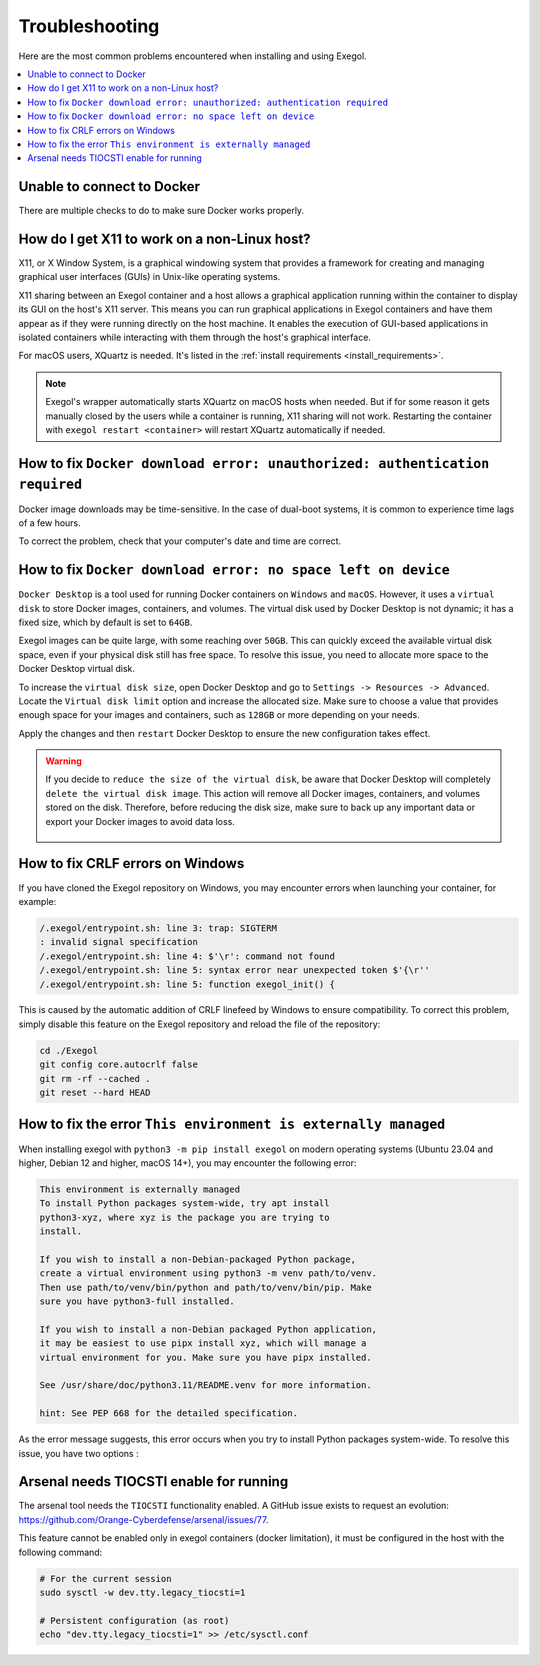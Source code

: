 ===============
Troubleshooting
===============

Here are the most common problems encountered when installing and using Exegol.

.. contents::
    :local:

Unable to connect to Docker
===========================

There are multiple checks to do to make sure Docker works properly.

.. tabs::

    .. tab:: Docker service

        The Docker service must installed up and running.

        - For Windows users: Docker Desktop for Windows must be up and running.
        - For macOS users: Docker Desktop for Mac (or `OrbStack <https://orbstack.dev/>`_) must be up and running.

    .. tab:: Docker permissions

        Make sure the Docker permissions are consistent with the Exegol permissions.
        For instance, if you need ``sudo`` rights to use Docker, you'll most likely need ``sudo`` to run Exegol smoothly.

        See :ref:`the Exegol install guidance<install_exegol_privileges>` to use exegol correctly with sudo.

    .. tab:: Docker socket

        The following command can be used to see the docker socket that is used by default: ``docker context ls``.

        * For `OrbStack <https://orbstack.dev/>`_ users (on macOS), the "orb socket" must be used.
        * For Docker Desktop users (macOS/Windows), the "Docker desktop socket" must be used.
        * For Linux users, the default socket should work.

        Switching context can be done with ``docker context use <context>``.
        For instance, switching from a Docker Desktop to OrbStack could be done with ``docker context use orbstack``.

    .. tab:: Symbolic link

        The following symbolic link must exist ``/var/run/docker.sock`` and point to the correct socket. Below is an example of what it should look like.

        .. code-block::

            (Host) ~ $ ls -la /var/run/docker.sock
            lrwxr-xr-x  1 root  daemon  38 Jul 28 09:02 /var/run/docker.sock -> /Users/someuser/.orbstack/run/docker.sock

        If the link does not exist, it could be created with the following command ``ln -sf /Users/someuser/.orbstack/run/docker.sock /var/run/docker.sock``. This is an example for `OrbStack <https://orbstack.dev/>`_. The command must be adapted to the user's context.

How do I get X11 to work on a non-Linux host?
=============================================

X11, or X Window System, is a graphical windowing system that provides a framework for creating and managing graphical user interfaces (GUIs) in Unix-like operating systems.

X11 sharing between an Exegol container and a host allows a graphical application running within the container to display its GUI on the host's X11 server. This means you can run graphical applications in Exegol containers and have them appear as if they were running directly on the host machine. It enables the execution of GUI-based applications in isolated containers while interacting with them through the host's graphical interface.

For macOS users, XQuartz is needed. It's listed in the :ref:`install requirements <install_requirements>`.

.. note::

    Exegol's wrapper automatically starts XQuartz on macOS hosts when needed. But if for some reason it gets manually closed by the users while a container is running, X11 sharing will not work. Restarting the container with ``exegol restart <container>`` will restart XQuartz automatically if needed.

How to fix ``Docker download error: unauthorized: authentication required``
===========================================================================

Docker image downloads may be time-sensitive. In the case of dual-boot systems, it is common to experience time lags of a few hours.

To correct the problem, check that your computer's date and time are correct.

How to fix ``Docker download error: no space left on device``
=============================================================

``Docker Desktop`` is a tool used for running Docker containers on ``Windows`` and ``macOS``. However, it uses a ``virtual disk`` to store Docker images, containers, and volumes. The virtual disk used by Docker Desktop is not dynamic; it has a fixed size, which by default is set to ``64GB``.

.. image:: /assets/troubleshooting/dd_default_disk_size.png
           :align: center
           :alt: Docker Desktop default disk size

.. raw:: html

    <br>

Exegol images can be quite large, with some reaching over ``50GB``. This can quickly exceed the available virtual disk space, even if your physical disk still has free space. To resolve this issue, you need to allocate more space to the Docker Desktop virtual disk.

To increase the ``virtual disk size``, open Docker Desktop and go to ``Settings -> Resources -> Advanced``. Locate the ``Virtual disk limit`` option and increase the allocated size. Make sure to choose a value that provides enough space for your images and containers, such as ``128GB`` or more depending on your needs.

Apply the changes and then ``restart`` Docker Desktop to ensure the new configuration takes effect.

.. warning::

   If you decide to ``reduce the size of the virtual disk``, be aware that Docker Desktop will completely ``delete the virtual disk image``. This action will remove all Docker images, containers, and volumes stored on the disk. Therefore, before reducing the disk size, make sure to back up any important data or export your Docker images to avoid data loss.

    .. image:: /assets/troubleshooting/dd_shrink.png
           :align: center
           :alt: Docker Desktop shrink disk image


How to fix CRLF errors on Windows
=================================

If you have cloned the Exegol repository on Windows, you may encounter errors when launching your container, for example:

.. code-block::

    /.exegol/entrypoint.sh: line 3: trap: SIGTERM
    : invalid signal specification
    /.exegol/entrypoint.sh: line 4: $'\r': command not found
    /.exegol/entrypoint.sh: line 5: syntax error near unexpected token $'{\r''
    /.exegol/entrypoint.sh: line 5: function exegol_init() {

This is caused by the automatic addition of CRLF linefeed by Windows to ensure compatibility.
To correct this problem, simply disable this feature on the Exegol repository and reload the file of the repository:

.. code-block:: bash

    cd ./Exegol
    git config core.autocrlf false
    git rm -rf --cached .
    git reset --hard HEAD

How to fix the error ``This environment is externally managed``
===============================================================
When installing exegol with ``python3 -m pip install exegol`` on modern operating systems (Ubuntu 23.04 and higher, Debian 12 and higher, macOS 14+), you may encounter the following error:

.. code-block::

    This environment is externally managed
    To install Python packages system-wide, try apt install
    python3-xyz, where xyz is the package you are trying to
    install.

    If you wish to install a non-Debian-packaged Python package,
    create a virtual environment using python3 -m venv path/to/venv.
    Then use path/to/venv/bin/python and path/to/venv/bin/pip. Make
    sure you have python3-full installed.

    If you wish to install a non-Debian packaged Python application,
    it may be easiest to use pipx install xyz, which will manage a
    virtual environment for you. Make sure you have pipx installed.

    See /usr/share/doc/python3.11/README.venv for more information.

    hint: See PEP 668 for the detailed specification.

As the error message suggests, this error occurs when you try to install Python packages system-wide.
To resolve this issue, you have two options :

.. tabs::

   .. tab:: Recommended Methods

      **Using pipx (Preferred)**

      The recommended way to install Exegol is using ``pipx``, which automatically handles virtual environment creation:

      .. code-block:: bash

          pipx install exegol

      **Manual Virtual Environment**

      Alternatively, you can create and manage a virtual environment manually:

      .. code-block:: bash

          python3 -m venv path/to/venv
          source path/to/venv/bin/activate
          python3 -m pip install exegol

   .. tab:: Other Methods

      .. warning::

          The following methods are not recommended as they can lead to conflicts with system packages.

      **User Site Installation**

      Install in the user site directory:

      .. code-block:: bash

          python3 -m pip install --user exegol

      **System-wide Installation**

      Override system restrictions (not recommended):

      .. code-block:: bash

          python3 -m pip install exegol --break-system-site-packages

Arsenal needs TIOCSTI enable for running
========================================

The arsenal tool needs the ``TIOCSTI`` functionality enabled. A GitHub issue exists to request an evolution: https://github.com/Orange-Cyberdefense/arsenal/issues/77.

This feature cannot be enabled only in exegol containers (docker limitation), it must be configured in the host with the following command:

.. code-block::

    # For the current session
    sudo sysctl -w dev.tty.legacy_tiocsti=1

    # Persistent configuration (as root)
    echo "dev.tty.legacy_tiocsti=1" >> /etc/sysctl.conf
